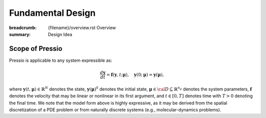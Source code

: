 Fundamental Design
##################

:breadcrumb: {filename}/overview.rst Overview
:summary: Design Idea

.. role:: math-info(math)
    :class: m-default

Scope of Pressio
=================
.. container::

	Pressio is applicable to any system expressible as:

	.. math::
	    :class: m-success

		\frac{d \boldsymbol{y}}{dt} =
		\boldsymbol{f}(\boldsymbol{y},t; \boldsymbol{\mu}),
		\quad \boldsymbol{y}(0;\boldsymbol{\mu}) = \boldsymbol{y}(\boldsymbol{\mu}),

	where :math-info:`\boldsymbol{y}(t,\boldsymbol \mu) \in \mathbb{R}^N` denotes the state, :math-info:`\boldsymbol{y}(\boldsymbol \mu)^0`
	denotes the initial state, :math-info:`\boldsymbol{\mu} \in {\cal D}
	\subseteq \mathbb{R}^{n_{\mu}}` denotes the system parameters,
	:math-info:`\boldsymbol{f}` denotes the velocity that may be linear or nonlinear
        in its first argument,
	and :math-info:`t\in[0,T]` denotes time with :math-info:`T>0` denoting the final time.
	We note that the model form above is highly expressive, as it may be derived
	from the spatial discretization of a PDE problem or from naturally
	discrete systems (e.g., molecular-dynamics problems).

.. container:: 

  .. block-primary:: Design Idea

	  We leverage this simple, expressive mathematical framework
	  as a pivotal design choice to enable a minimal application
	  programming interface (API) that is natural to dynamical systemsss.


